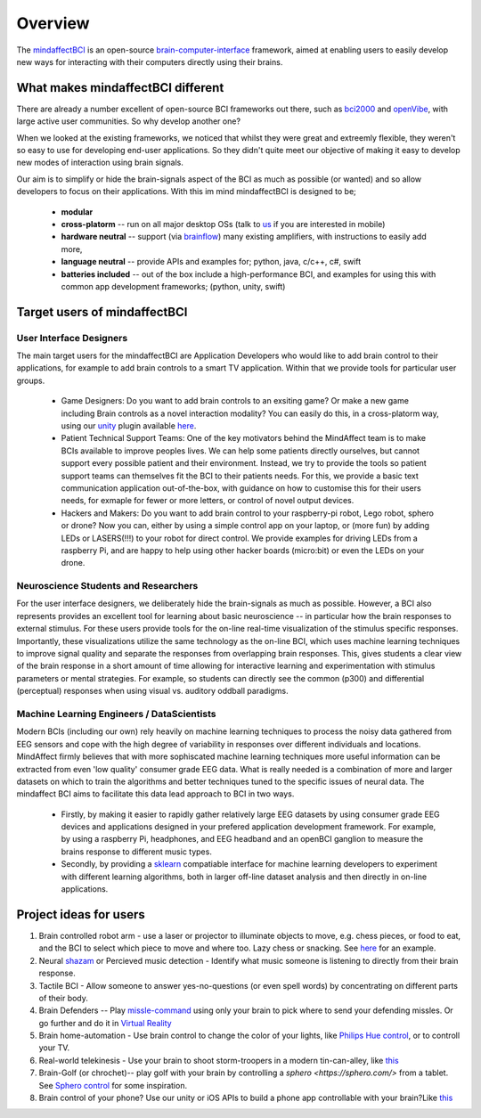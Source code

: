 Overview
========

The `mindaffectBCI <https://github.com/mindaffect/pymindaffectBCI>`_ is an open-source `brain-computer-interface <https://en.wikipedia.org/wiki/Brain%E2%80%93computer_interface>`_ framework, aimed at enabling users to easily develop new ways for interacting with their computers directly using their brains.

What makes mindaffectBCI different
----------------------------------

There are already a number excellent of open-source BCI frameworks out there, such as `bci2000 <https://www.bci2000.org>`_ and `openVibe <http://openvibe.inria.fr/>`_, with large active user communities.   So why develop another one?

When we looked at the existing frameworks, we noticed that whilst they were great and extreemly flexible, they weren't so easy to use for developing end-user applications.   So they didn't quite meet our objective of making it easy to develop new modes of interaction using brain signals.  

Our aim is to simplify or hide the brain-signals aspect of the BCI as much as possible (or wanted) and so allow developers to focus on their applications.  With this im mind mindaffectBCI is designed to be;

  * **modular** 
  * **cross-platorm** -- run on all major desktop OSs (talk to `us <info@mindaffect.nl>`_ if you are interested in mobile)
  * **hardware neutral** -- support (via `brainflow <https://github.com/OpenBCI/brainflow>`_) many existing amplifiers, with instructions to easily add more,
  * **language neutral** -- provide APIs and examples for; python, java, c/c++, c#, swift
  * **batteries included** -- out of the box include a high-performance BCI, and examples for using this with common app development frameworks; (python, unity, swift) 

Target users of mindaffectBCI
-----------------------------

User Interface Designers
++++++++++++++++++++++++

The main target users for the mindaffectBCI are Application Developers who would like to add brain control to their applications, for example to add brain controls to a smart TV application.  Within that we provide tools for particular user groups.

 * Game Designers:  Do you want to add brain controls to an exsiting game?  Or make a new game including Brain controls as a novel interaction modality?  You can easily do this, in a cross-platorm way, using our `unity <https://unity.com>`_ plugin available `here <https://github.com/mindaffect/unitymindaffectBCI>`_.

 * Patient Technical Support Teams: One of the key motivators behind the MindAffect team is to make BCIs available to improve peoples lives.  We can help some patients directly ourselves, but cannot support every possible patient and their environment.  Instead, we try to provide the tools so patient support teams can themselves fit the BCI to their patients needs.  For this, we provide a basic text communication application out-of-the-box, with guidance on how to customise this for their users needs, for exmaple for fewer or more letters, or control of novel output devices.  
 
 * Hackers and Makers: Do you want to add brain control to your raspberry-pi robot, Lego robot, sphero or drone?  Now you can, either by using a simple control app on your laptop, or (more fun) by adding LEDs or LASERS(!!!) to your robot for direct control.  We provide examples for driving LEDs from a raspberry Pi, and are happy to help using other hacker boards (micro:bit) or even the LEDs on your drone. 

Neuroscience Students and Researchers
+++++++++++++++++++++++++++++++++++++

For the user interface designers, we deliberately hide the brain-signals as much as possible.  However, a BCI also represents provides an excellent tool for learning about basic neuroscience -- in particular how the brain responses to external stimulus.   For these users provide tools for the on-line real-time visualization of the stimulus specific responses.  Importantly, these visualizations utilize the same technology as the on-line BCI, which uses machine learning techniques to improve signal quality and separate the responses from overlapping brain responses.  This, gives students a clear view of the brain response in a short amount of time allowing for interactive learning and experimentation with stimulus parameters or mental strategies.  For example, so students can directly see the common (p300) and differential (perceptual) responses when using visual vs. auditory oddball paradigms.  


Machine Learning Engineers / DataScientists
+++++++++++++++++++++++++++++++++++++++++++

Modern BCIs (including our own) rely heavily on machine learning techniques to process the noisy data gathered from EEG sensors and cope with the high degree of variability in responses over different individuals and locations.  MindAffect firmly believes that with more sophiscated machine learning techniques more useful information can be extracted from even 'low quality' consumer grade EEG data.  What is really needed is a combination of more and larger datasets on which to train the algorithms and better techniques tuned to the specific issues of neural data.  The mindaffect BCI aims to facilitate this data lead approach to BCI in two ways. 

 * Firstly, by making it easier to rapidly gather relatively large EEG datasets by using consumer grade EEG devices and applications designed in your prefered application development framework.  For example, by using a raspberry Pi, headphones, and EEG headband and an openBCI ganglion to measure the brains response to different music types.

 * Secondly, by providing a `sklearn <scikit-learn.org>`_ compatiable interface for machine learning developers to experiment with different learning algorithms, both in larger off-line dataset analysis and then directly in on-line applications.

Project ideas for users
-----------------------

1) Brain controlled robot arm - use a laser or projector to illuminate objects to move, e.g. chess pieces, or food to eat, and the BCI to select which piece to move and where too.  Lazy chess or snacking. See `here <https://youtu.be/brN0YOg1AvY>`_ for an example.

2) Neural `shazam <https://www.shazam.com/>`_ or Percieved music detection - Identify what music someone is listening to directly from their brain response. 

3) Tactile BCI - Allow someone to answer yes-no-questions (or even spell words) by concentrating on different parts of their body.

4) Brain Defenders -- Play `missle-command <https://en.wikipedia.org/wiki/Missile_Command>`_ using only your brain to pick where to send your defending missles.  Or go further and do it in `Virtual Reality <https://youtu.be/kKdPnhxWhow>`_

5) Brain home-automation - Use brain control to change the color of your lights, like `Philips Hue control <https://youtu.be/6Vppourxiiw>`_, or to controll your TV.

6) Real-world telekinesis -  Use your brain to shoot storm-troopers in a modern tin-can-alley, like `this <https://youtu.be/MsWDKX7Bqbs>`_

7) Brain-Golf (or chrochet)-- play golf with your brain by controlling a `sphero <https://sphero.com/>` from a tablet.  See `Sphero control <https://youtu.be/0Bu0caBzeDw>`_ for some inspiration.

8) Brain control of your phone?  Use our unity or iOS APIs to build a phone app controllable with your brain?Like `this <https://youtu.be/1BB0kgKJ0_w>`_
